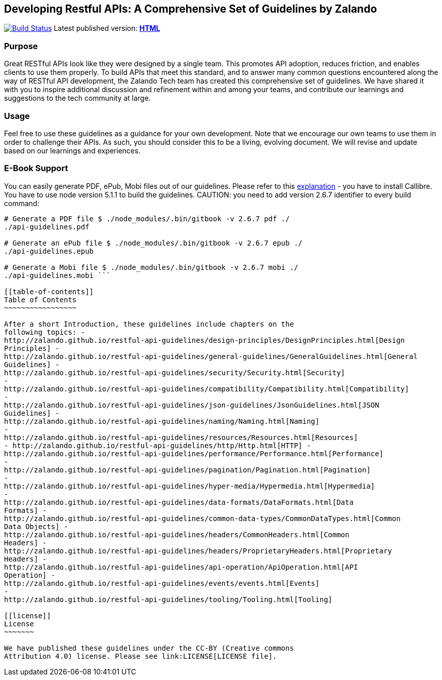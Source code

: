 [[developing-restful-apis-a-comprehensive-set-of-guidelines-by-zalando]]
Developing Restful APIs: A Comprehensive Set of Guidelines by Zalando
---------------------------------------------------------------------

https://travis-ci.org/zalando/restful-api-guidelines[image:https://travis-ci.org/zalando/restful-api-guidelines.svg?branch=master[Build
Status]] Latest published version:
*http://zalando.github.io/restful-api-guidelines[HTML]*

[[purpose]]
Purpose
~~~~~~~

Great RESTful APIs look like they were designed by a single team. This
promotes API adoption, reduces friction, and enables clients to use them
properly. To build APIs that meet this standard, and to answer many
common questions encountered along the way of RESTful API development,
the Zalando Tech team has created this comprehensive set of guidelines.
We have shared it with you to inspire additional discussion and
refinement within and among your teams, and contribute our learnings and
suggestions to the tech community at large.

[[usage]]
Usage
~~~~~

Feel free to use these guidelines as a guidance for your own
development. Note that we encourage our own teams to use them in order
to challenge their APIs. As such, you should consider this to be a
living, evolving document. We will revise and update based on our
learnings and experiences.

[[e-book-support]]
E-Book Support
~~~~~~~~~~~~~~

You can easily generate PDF, ePub, Mobi files out of our guidelines.
Please refer to this
https://toolchain.gitbook.com/ebook.html[explanation] - you have to
install Callibre. You have to use node version 5.1.1 to build the
guidelines. CAUTION: you need to add version 2.6.7 identifier to every
build command:

```bash $ npm install

# Generate a PDF file $ ./node_modules/.bin/gitbook -v 2.6.7 pdf ./
./api-guidelines.pdf

# Generate an ePub file $ ./node_modules/.bin/gitbook -v 2.6.7 epub ./
./api-guidelines.epub

# Generate a Mobi file $ ./node_modules/.bin/gitbook -v 2.6.7 mobi ./
./api-guidelines.mobi ```

[[table-of-contents]]
Table of Contents
~~~~~~~~~~~~~~~~~

After a short Introduction, these guidelines include chapters on the
following topics: -
http://zalando.github.io/restful-api-guidelines/design-principles/DesignPrinciples.html[Design
Principles] -
http://zalando.github.io/restful-api-guidelines/general-guidelines/GeneralGuidelines.html[General
Guidelines] -
http://zalando.github.io/restful-api-guidelines/security/Security.html[Security]
-
http://zalando.github.io/restful-api-guidelines/compatibility/Compatibility.html[Compatibility]
-
http://zalando.github.io/restful-api-guidelines/json-guidelines/JsonGuidelines.html[JSON
Guidelines] -
http://zalando.github.io/restful-api-guidelines/naming/Naming.html[Naming]
-
http://zalando.github.io/restful-api-guidelines/resources/Resources.html[Resources]
- http://zalando.github.io/restful-api-guidelines/http/Http.html[HTTP] -
http://zalando.github.io/restful-api-guidelines/performance/Performance.html[Performance]
-
http://zalando.github.io/restful-api-guidelines/pagination/Pagination.html[Pagination]
-
http://zalando.github.io/restful-api-guidelines/hyper-media/Hypermedia.html[Hypermedia]
-
http://zalando.github.io/restful-api-guidelines/data-formats/DataFormats.html[Data
Formats] -
http://zalando.github.io/restful-api-guidelines/common-data-types/CommonDataTypes.html[Common
Data Objects] -
http://zalando.github.io/restful-api-guidelines/headers/CommonHeaders.html[Common
Headers] -
http://zalando.github.io/restful-api-guidelines/headers/ProprietaryHeaders.html[Proprietary
Headers] -
http://zalando.github.io/restful-api-guidelines/api-operation/ApiOperation.html[API
Operation] -
http://zalando.github.io/restful-api-guidelines/events/events.html[Events]
-
http://zalando.github.io/restful-api-guidelines/tooling/Tooling.html[Tooling]

[[license]]
License
~~~~~~~

We have published these guidelines under the CC-BY (Creative commons
Attribution 4.0) license. Please see link:LICENSE[LICENSE file].
